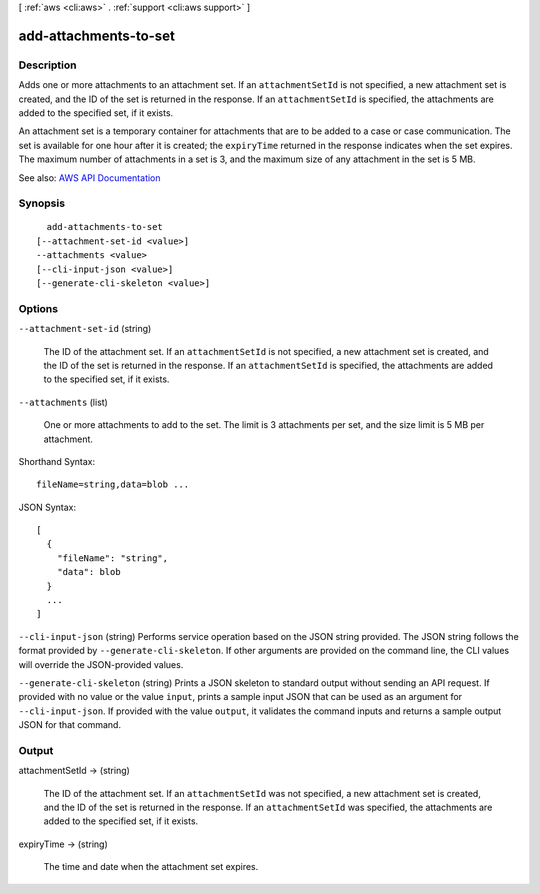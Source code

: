 [ :ref:`aws <cli:aws>` . :ref:`support <cli:aws support>` ]

.. _cli:aws support add-attachments-to-set:


**********************
add-attachments-to-set
**********************



===========
Description
===========



Adds one or more attachments to an attachment set. If an ``attachmentSetId`` is not specified, a new attachment set is created, and the ID of the set is returned in the response. If an ``attachmentSetId`` is specified, the attachments are added to the specified set, if it exists.

 

An attachment set is a temporary container for attachments that are to be added to a case or case communication. The set is available for one hour after it is created; the ``expiryTime`` returned in the response indicates when the set expires. The maximum number of attachments in a set is 3, and the maximum size of any attachment in the set is 5 MB.



See also: `AWS API Documentation <https://docs.aws.amazon.com/goto/WebAPI/support-2013-04-15/AddAttachmentsToSet>`_


========
Synopsis
========

::

    add-attachments-to-set
  [--attachment-set-id <value>]
  --attachments <value>
  [--cli-input-json <value>]
  [--generate-cli-skeleton <value>]




=======
Options
=======

``--attachment-set-id`` (string)


  The ID of the attachment set. If an ``attachmentSetId`` is not specified, a new attachment set is created, and the ID of the set is returned in the response. If an ``attachmentSetId`` is specified, the attachments are added to the specified set, if it exists.

  

``--attachments`` (list)


  One or more attachments to add to the set. The limit is 3 attachments per set, and the size limit is 5 MB per attachment.

  



Shorthand Syntax::

    fileName=string,data=blob ...




JSON Syntax::

  [
    {
      "fileName": "string",
      "data": blob
    }
    ...
  ]



``--cli-input-json`` (string)
Performs service operation based on the JSON string provided. The JSON string follows the format provided by ``--generate-cli-skeleton``. If other arguments are provided on the command line, the CLI values will override the JSON-provided values.

``--generate-cli-skeleton`` (string)
Prints a JSON skeleton to standard output without sending an API request. If provided with no value or the value ``input``, prints a sample input JSON that can be used as an argument for ``--cli-input-json``. If provided with the value ``output``, it validates the command inputs and returns a sample output JSON for that command.



======
Output
======

attachmentSetId -> (string)

  

  The ID of the attachment set. If an ``attachmentSetId`` was not specified, a new attachment set is created, and the ID of the set is returned in the response. If an ``attachmentSetId`` was specified, the attachments are added to the specified set, if it exists.

  

  

expiryTime -> (string)

  

  The time and date when the attachment set expires.

  

  

